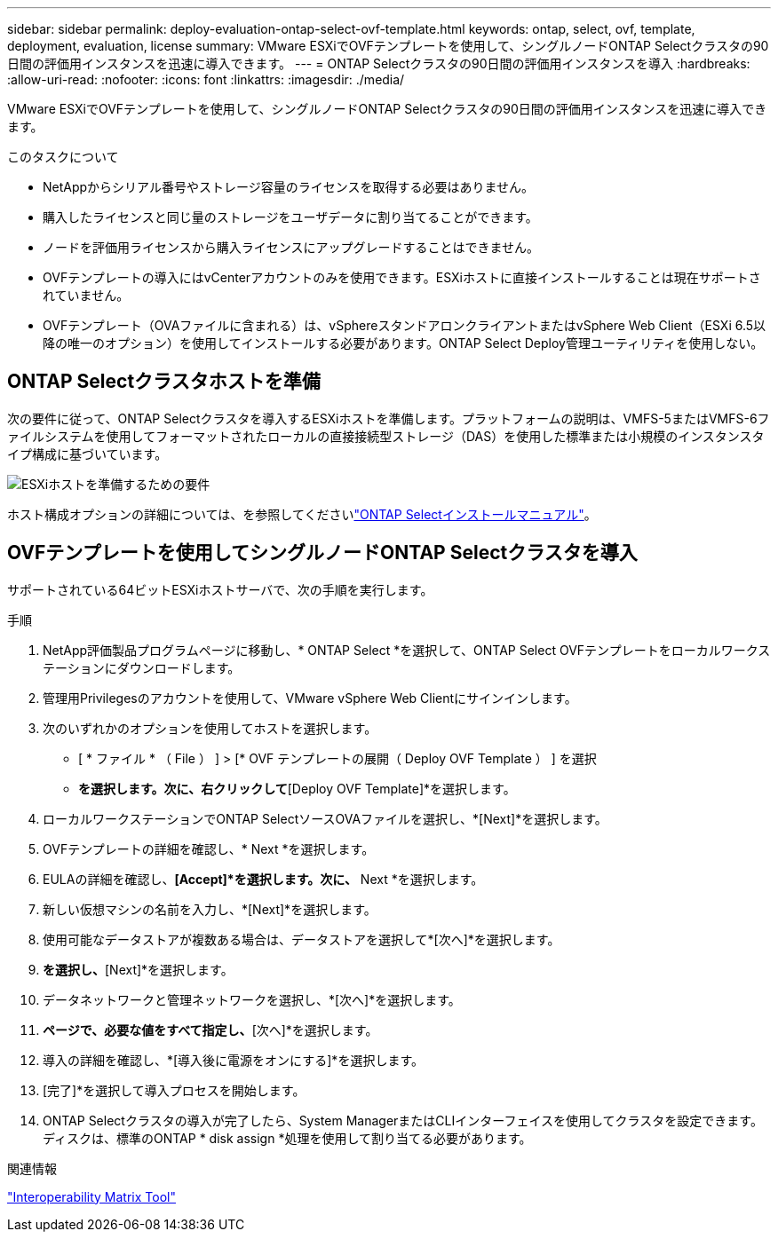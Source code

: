 ---
sidebar: sidebar 
permalink: deploy-evaluation-ontap-select-ovf-template.html 
keywords: ontap, select, ovf, template, deployment, evaluation, license 
summary: VMware ESXiでOVFテンプレートを使用して、シングルノードONTAP Selectクラスタの90日間の評価用インスタンスを迅速に導入できます。 
---
= ONTAP Selectクラスタの90日間の評価用インスタンスを導入
:hardbreaks:
:allow-uri-read: 
:nofooter: 
:icons: font
:linkattrs: 
:imagesdir: ./media/


[role="lead"]
VMware ESXiでOVFテンプレートを使用して、シングルノードONTAP Selectクラスタの90日間の評価用インスタンスを迅速に導入できます。

.このタスクについて
* NetAppからシリアル番号やストレージ容量のライセンスを取得する必要はありません。
* 購入したライセンスと同じ量のストレージをユーザデータに割り当てることができます。
* ノードを評価用ライセンスから購入ライセンスにアップグレードすることはできません。
* OVFテンプレートの導入にはvCenterアカウントのみを使用できます。ESXiホストに直接インストールすることは現在サポートされていません。
* OVFテンプレート（OVAファイルに含まれる）は、vSphereスタンドアロンクライアントまたはvSphere Web Client（ESXi 6.5以降の唯一のオプション）を使用してインストールする必要があります。ONTAP Select Deploy管理ユーティリティを使用しない。




== ONTAP Selectクラスタホストを準備

次の要件に従って、ONTAP Selectクラスタを導入するESXiホストを準備します。プラットフォームの説明は、VMFS-5またはVMFS-6ファイルシステムを使用してフォーマットされたローカルの直接接続型ストレージ（DAS）を使用した標準または小規模のインスタンスタイプ構成に基づいています。

image:prepare_ESXi_host_requirements.png["ESXiホストを準備するための要件"]

ホスト構成オプションの詳細については、を参照してくださいlink:esxi-host-configuration-and-preparation-checklist.html["ONTAP Selectインストールマニュアル"]。



== OVFテンプレートを使用してシングルノードONTAP Selectクラスタを導入

サポートされている64ビットESXiホストサーバで、次の手順を実行します。

.手順
. NetApp評価製品プログラムページに移動し、* ONTAP Select *を選択して、ONTAP Select OVFテンプレートをローカルワークステーションにダウンロードします。
. 管理用Privilegesのアカウントを使用して、VMware vSphere Web Clientにサインインします。
. 次のいずれかのオプションを使用してホストを選択します。
+
** [ * ファイル * （ File ） ] > [* OVF テンプレートの展開（ Deploy OVF Template ） ] を選択
** [Datacenter]*を選択します。次に、右クリックして*[Deploy OVF Template]*を選択します。


. ローカルワークステーションでONTAP SelectソースOVAファイルを選択し、*[Next]*を選択します。
. OVFテンプレートの詳細を確認し、* Next *を選択します。
. EULAの詳細を確認し、*[Accept]*を選択します。次に、* Next *を選択します。
. 新しい仮想マシンの名前を入力し、*[Next]*を選択します。
. 使用可能なデータストアが複数ある場合は、データストアを選択して*[次へ]*を選択します。
. [Thick Provision Lazy Zeroed]*を選択し、*[Next]*を選択します。
. データネットワークと管理ネットワークを選択し、*[次へ]*を選択します。
. [プロパティ]*ページで、必要な値をすべて指定し、*[次へ]*を選択します。
. 導入の詳細を確認し、*[導入後に電源をオンにする]*を選択します。
. [完了]*を選択して導入プロセスを開始します。
. ONTAP Selectクラスタの導入が完了したら、System ManagerまたはCLIインターフェイスを使用してクラスタを設定できます。ディスクは、標準のONTAP * disk assign *処理を使用して割り当てる必要があります。


.関連情報
link:http://mysupport.netapp.com/matrix["Interoperability Matrix Tool"^]
